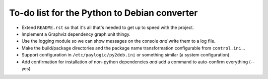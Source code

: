 To-do list for the Python to Debian converter
=============================================

- Extend ``README.rst`` so that it's all that's needed to get up to speed with the project.
- Implement a Graphviz dependency graph unit thingy.
- Use the logging module so we can show messages on the console *and* write them to a log file.
- Make the build/package directories and the package name transformation configurable from ``control.ini``...
- Support configuration in ``/etc/paylogic/py2deb.ini`` or something similar (a system configuration).
- Add confirmation for installation of non-python dependencies *and* add a command to auto-confirm everything (--yes)
